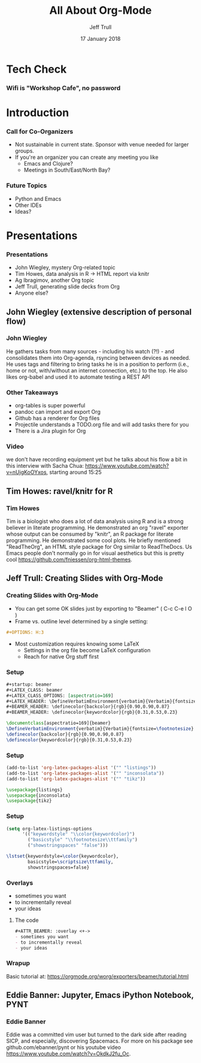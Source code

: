 #+TITLE: All About Org-Mode
#+DATE: 17 January 2018
#+AUTHOR: Jeff Trull

* Tech Check
*** Wifi is "Workshop Cafe", no password
    :PROPERTIES:
    :BEAMER_env: frame
    :END:

* Introduction
*** Call for Co-Organizers
    :PROPERTIES:
    :BEAMER_env: frame
    :END:
- Not sustainable in current state. Sponsor with venue needed for larger groups.
- If you're an organizer you can create any meeting you like
  - Emacs and Clojure?
  - Meetings in South/East/North Bay?
*** Future Topics
    :PROPERTIES:
    :BEAMER_env: frame
    :END:
- Python and Emacs
- Other IDEs
- Ideas?
* Presentations
*** Presentations
    :PROPERTIES:
    :BEAMER_env: frame
    :END:
- John Wiegley, mystery Org-related topic
- Tim Howes, data analysis in R -> HTML report via knitr
- Ag Ibragimov, another Org topic
- Jeff Trull, generating slide decks from Org
- Anyone else?
** John Wiegley (extensive description of personal flow)
*** John Wiegley
He gathers tasks from many sources - including his watch (?!) - and consolidates them into Org-agenda, rsyncing between devices as needed. He uses tags and filtering to bring tasks he is in a position to perform (i.e., home or not, with/without an internet connection, etc.) to the top. He also likes org-babel and used it to automate testing a REST API
*** Other Takeaways
- org-tables is super powerful
- pandoc can import and export Org
- Github has a renderer for Org files
- Projectile understands a TODO.org file and will add tasks there for you
- There is a Jira plugin for Org
*** Video
we don't have recording equipment yet but he talks about his flow a bit in this interview with Sacha Chua:
https://www.youtube.com/watch?v=nUjgKoOYxos, starting around 15:25

** Tim Howes: ravel/knitr for R
*** Tim Howes
Tim is a biologist who does a lot of data analysis using R and is a strong believer in literate programming. He demonstrated an org "ravel" exporter whose output can be consumed by "knitr", an R package for literate programming. He demonstrated some cool plots. He briefly mentioned "ReadTheOrg", an HTML style package for Org similar to ReadTheDocs. Us Emacs people don't normally go in for visual aesthetics but this is pretty cool https://github.com/fniessen/org-html-themes.

** Jeff Trull: Creating Slides with Org-Mode
*** Creating Slides with Org-Mode
#+Beamer: \framesubtitle{Basic Usage}
- You can get some OK slides just by exporting to "Beamer" ( C-c C-e l O )
- Frame vs. outline level determined by a single setting:
#+BEGIN_SRC org
#+OPTIONS: H:3
#+END_SRC
- Most customization requires knowing some LaTeX
  - Settings in the org file become LaTeX configuration
  - Reach for native Org stuff first

*** Setup
#+Beamer: \framesubtitle{Org header}
#+BEGIN_SRC org
#+startup: beamer
#+LATEX_CLASS: beamer
#+LATEX_CLASS_OPTIONS: [aspectratio=169]
#+LATEX_HEADER: \DefineVerbatimEnvironment{verbatim}{Verbatim}{fontsize=\footnotesize}
#+BEAMER_HEADER: \definecolor{backcolor}{rgb}{0.90,0.90,0.87}
#+BEAMER_HEADER: \definecolor{keywordcolor}{rgb}{0.31,0.53,0.23}
#+END_SRC

#+BEGIN_SRC latex
\documentclass[aspectratio=169]{beamer}
\DefineVerbatimEnvironment{verbatim}{Verbatim}{fontsize=\footnotesize}
\definecolor{backcolor}{rgb}{0.90,0.90,0.87}
\definecolor{keywordcolor}{rgb}{0.31,0.53,0.23}
#+END_SRC

*** Setup
#+Beamer: \framesubtitle{.emacs}
#+BEGIN_SRC emacs-lisp
(add-to-list 'org-latex-packages-alist '("" "listings"))
(add-to-list 'org-latex-packages-alist '("" "inconsolata"))
(add-to-list 'org-latex-packages-alist '("" "tikz"))
#+END_SRC

#+BEGIN_SRC latex
\usepackage{listings}
\usepackage{inconsolata}
\usepackage{tikz}
#+END_SRC

*** Setup
#+Beamer: \framesubtitle{.emacs}
#+BEGIN_SRC emacs-lisp
(setq org-latex-listings-options
      '(("keywordstyle" "\\color{keywordcolor}")
        ("basicstyle" "\\footnotesize\\ttfamily")
        ("showstringspaces" "false")))
#+END_SRC

#+BEGIN_SRC latex
\lstset{keywordstyle=\color{keywordcolor},
        basicstyle=\scriptsize\ttfamily,
        showstringspaces=false}
#+END_SRC

*** Overlays
#+ATTR_BEAMER: :overlay <+->
- sometimes you want
- to incrementally reveal
- your ideas
**** The code
     :PROPERTIES:
     :BEAMER_act: <4->
     :END:
#+BEGIN_SRC org
#+ATTR_BEAMER: :overlay <+->
- sometimes you want
- to incrementally reveal
- your ideas
#+END_SRC

*** Wrapup
Basic tutorial at:
https://orgmode.org/worg/exporters/beamer/tutorial.html

** Eddie Banner: Jupyter, Emacs iPython Notebook, PYNT
*** Eddie Banner
Eddie was a committed vim user but turned to the dark side after reading SICP, and especially, discovering Spacemacs. For more on his package see github.com/ebanner/pynt or his youtube video https://www.youtube.com/watch?v=OkdkJ2fu_Oc.

* Export Configuration                                     :ARCHIVE:noexport:
#+startup: beamer
#+LATEX_CLASS: beamer
#+LATEX_CLASS_OPTIONS: [aspectratio=169]
#+LATEX_HEADER: \RequirePackage{fancyvrb}
#+LATEX_HEADER: \DefineVerbatimEnvironment{verbatim}{Verbatim}{fontsize=\footnotesize}

#+BEAMER_HEADER: \definecolor{backcolor}{rgb}{0.90,0.90,0.87}
#+BEAMER_HEADER: \definecolor{keywordcolor}{rgb}{0.31,0.53,0.23}
#+OPTIONS: H:3

#+BEAMER_THEME: PaloAlto [width=2cm]

# work around disappearing sidebar subsections
#+BEAMER_HEADER: \usepackage{lmodern}

# my preferred code font
#+BEAMER_HEADER: \usepackage{inconsolata}

#+BEAMER_HEADER: \setbeamerfont{section in sidebar}{size=\scriptsize}
#+BEAMER_HEADER: \setbeamerfont{subsection in sidebar}{size=\tiny}



